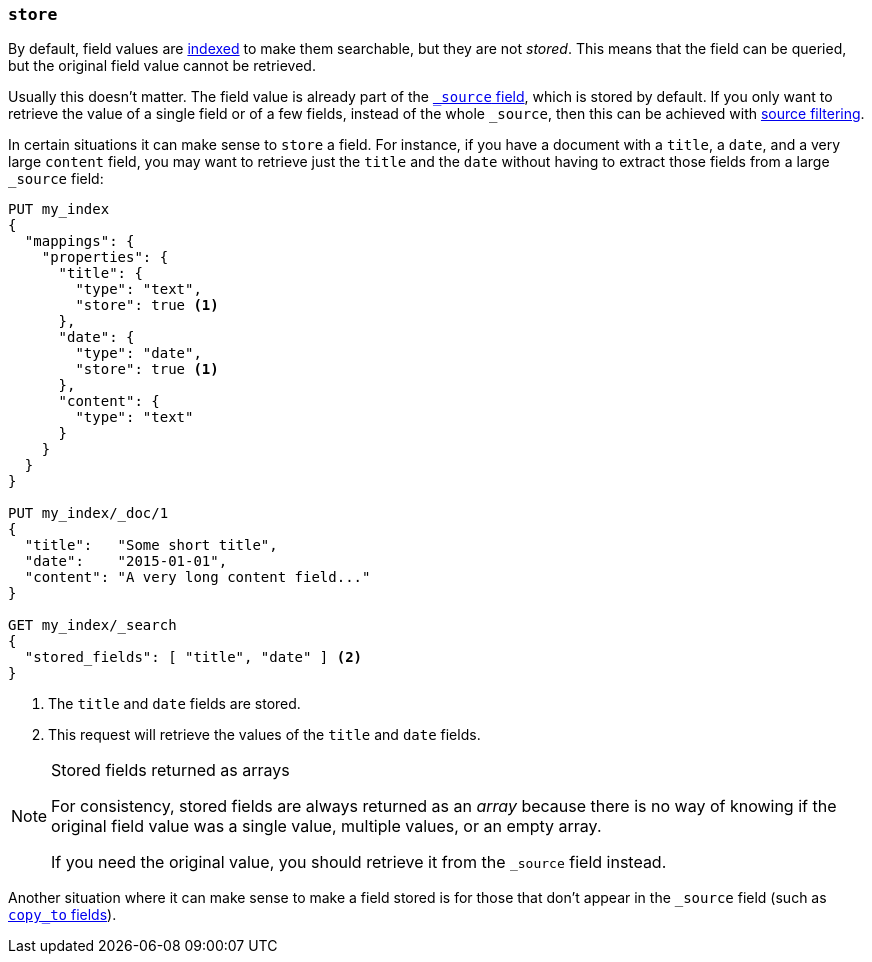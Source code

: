 [[mapping-store]]
=== `store`

By default, field values are <<mapping-index,indexed>> to make them searchable,
but they are not _stored_.  This means that the field can be queried, but the
original field value cannot be retrieved.

Usually this doesn't matter.  The field value is already part of the
<<mapping-source-field,`_source` field>>, which is stored by default. If you
only want to retrieve the value of a single field or of a few fields, instead
of the whole `_source`, then this can be achieved with
<<request-body-search-source-filtering,source filtering>>.

In certain situations it can make sense to `store` a field.  For instance, if
you have a document with a `title`, a `date`, and a very large `content`
field, you may want to retrieve just the `title` and the `date` without having
to extract those fields from a large `_source` field:

[source,js]
--------------------------------------------------
PUT my_index
{
  "mappings": {
    "properties": {
      "title": {
        "type": "text",
        "store": true <1>
      },
      "date": {
        "type": "date",
        "store": true <1>
      },
      "content": {
        "type": "text"
      }
    }
  }
}

PUT my_index/_doc/1
{
  "title":   "Some short title",
  "date":    "2015-01-01",
  "content": "A very long content field..."
}

GET my_index/_search
{
  "stored_fields": [ "title", "date" ] <2>
}
--------------------------------------------------
// CONSOLE
<1> The `title` and `date` fields are stored.
<2> This request will retrieve the values of the `title` and `date` fields.

[NOTE]
.Stored fields returned as arrays
======================================

For consistency, stored fields are always returned as an _array_ because there
is no way of knowing if the original field value was a single value, multiple
values, or an empty array.

If you need the original value, you should retrieve it from the `_source`
field instead.

======================================

Another situation where it can make sense to make a field stored is for those
that don't appear in the `_source` field (such as <<copy-to,`copy_to` fields>>).
